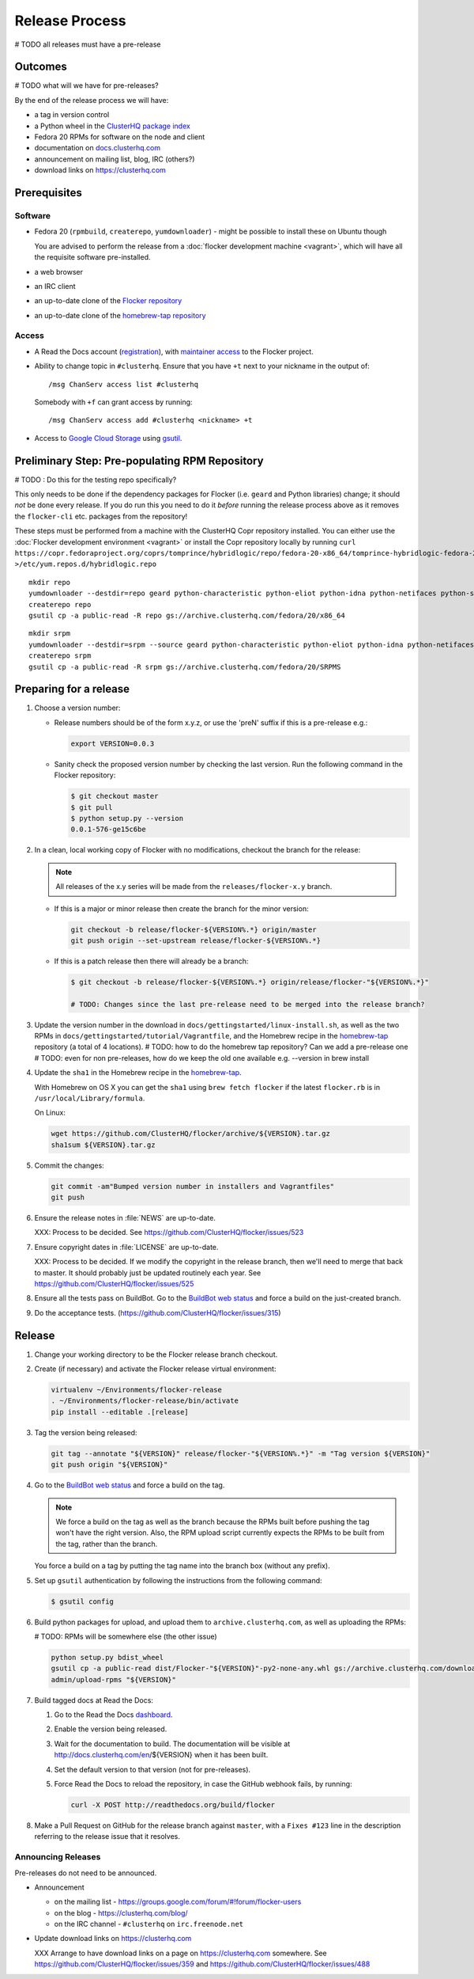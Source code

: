 Release Process
===============

# TODO all releases must have a pre-release

Outcomes
--------

# TODO what will we have for pre-releases?

By the end of the release process we will have:

- a tag in version control
- a Python wheel in the `ClusterHQ package index <http://archive.clusterhq.com>`__
- Fedora 20 RPMs for software on the node and client
- documentation on `docs.clusterhq.com <https://docs.clusterhq.com>`__
- announcement on mailing list, blog, IRC (others?)
- download links on https://clusterhq.com


Prerequisites
-------------

Software
~~~~~~~~

- Fedora 20 (``rpmbuild``, ``createrepo``, ``yumdownloader``) - might be possible to install these on Ubuntu though

  You are advised to perform the release from a :doc:`flocker development machine <vagrant>`\ , which will have all the requisite software pre-installed.

- a web browser

- an IRC client

- an up-to-date clone of the `Flocker repository <https://github.com/ClusterHQ/flocker.git>`_

- an up-to-date clone of the `homebrew-tap repository <https://github.com/ClusterHQ/homebrew-tap.git>`_

Access
~~~~~~

- A Read the Docs account (`registration <https://readthedocs.org/accounts/signup/>`__),
  with `maintainer access <https://readthedocs.org/dashboard/flocker/users/>`__ to the Flocker project.

- Ability to change topic in ``#clusterhq``.
  Ensure that you have ``+t`` next to your nickname in the output of::

     /msg ChanServ access list #clusterhq

  Somebody with ``+f`` can grant access by running::

     /msg ChanServ access add #clusterhq <nickname> +t

- Access to `Google Cloud Storage`_ using `gsutil`_.


Preliminary Step: Pre-populating RPM Repository
-----------------------------------------------

# TODO : Do this for the testing repo specifically?

This only needs to be done if the dependency packages for Flocker (i.e. ``geard`` and Python libraries) change; it should *not* be done every release.
If you do run this you need to do it *before* running the release process above as it removes the ``flocker-cli`` etc. packages from the repository!

These steps must be performed from a machine with the ClusterHQ Copr repository installed.
You can either use the :doc:`Flocker development environment <vagrant>`
or install the Copr repository locally by running ``curl https://copr.fedoraproject.org/coprs/tomprince/hybridlogic/repo/fedora-20-x86_64/tomprince-hybridlogic-fedora-20-x86_64.repo >/etc/yum.repos.d/hybridlogic.repo``

::

   mkdir repo
   yumdownloader --destdir=repo geard python-characteristic python-eliot python-idna python-netifaces python-service-identity python-treq python-twisted
   createrepo repo
   gsutil cp -a public-read -R repo gs://archive.clusterhq.com/fedora/20/x86_64


::

   mkdir srpm
   yumdownloader --destdir=srpm --source geard python-characteristic python-eliot python-idna python-netifaces python-service-identity python-treq python-twisted
   createrepo srpm
   gsutil cp -a public-read -R srpm gs://archive.clusterhq.com/fedora/20/SRPMS


Preparing for a release
-----------------------

#. Choose a version number:

   - Release numbers should be of the form x.y.z, or use the 'preN' suffix if this is a pre-release e.g.:

     .. code-block:: console

        export VERSION=0.0.3

   - Sanity check the proposed version number by checking the last version.
     Run the following command in the Flocker repository:

     .. code-block:: console

        $ git checkout master
        $ git pull
        $ python setup.py --version
        0.0.1-576-ge15c6be

#. In a clean, local working copy of Flocker with no modifications, checkout the branch for the release:

   .. note:: All releases of the x.y series will be made from the ``releases/flocker-x.y`` branch.

   - If this is a major or minor release then create the branch for the minor version:

     .. code-block:: console

        git checkout -b release/flocker-${VERSION%.*} origin/master
        git push origin --set-upstream release/flocker-${VERSION%.*}

   - If this is a patch release then there will already be a branch:

     .. code-block:: console

        $ git checkout -b release/flocker-${VERSION%.*} origin/release/flocker-"${VERSION%.*}"

        # TODO: Changes since the last pre-release need to be merged into the release branch?

#. Update the version number in the download in ``docs/gettingstarted/linux-install.sh``, as well as the two RPMs in ``docs/gettingstarted/tutorial/Vagrantfile``, and the Homebrew recipe in the `homebrew-tap`_ repository (a total of 4 locations).
   # TODO: how to do the homebrew tap repository? Can we add a pre-release one
   # TODO: even for non pre-releases, how do we keep the old one available e.g. --version in brew install

#. Update the ``sha1`` in the Homebrew recipe in the `homebrew-tap`_.

   With Homebrew on OS X you can get the ``sha1`` using ``brew fetch flocker`` if the latest ``flocker.rb`` is in ``/usr/local/Library/formula``.

   On Linux:

   .. code-block:: console

      wget https://github.com/ClusterHQ/flocker/archive/${VERSION}.tar.gz
      sha1sum ${VERSION}.tar.gz

#. Commit the changes:

   .. code-block:: console

      git commit -am"Bumped version number in installers and Vagrantfiles"
      git push

#. Ensure the release notes in :file:`NEWS` are up-to-date.

   XXX: Process to be decided. See https://github.com/ClusterHQ/flocker/issues/523

#. Ensure copyright dates in :file:`LICENSE` are up-to-date.

   XXX: Process to be decided.
   If we modify the copyright in the release branch, then we'll need to merge that back to master.
   It should probably just be updated routinely each year.
   See https://github.com/ClusterHQ/flocker/issues/525

#. Ensure all the tests pass on BuildBot.
   Go to the `BuildBot web status <http://build.clusterhq.com/boxes-flocker>`_ and force a build on the just-created branch.
#. Do the acceptance tests. (https://github.com/ClusterHQ/flocker/issues/315)


Release
-------

#. Change your working directory to be the Flocker release branch checkout.

#. Create (if necessary) and activate the Flocker release virtual environment:

   .. code-block:: console

      virtualenv ~/Environments/flocker-release
      . ~/Environments/flocker-release/bin/activate
      pip install --editable .[release]

#. Tag the version being released:

   .. code-block:: console

      git tag --annotate "${VERSION}" release/flocker-"${VERSION%.*}" -m "Tag version ${VERSION}"
      git push origin "${VERSION}"

#. Go to the `BuildBot web status <http://build.clusterhq.com/boxes-flocker>`_ and force a build on the tag.

   .. note:: We force a build on the tag as well as the branch because the RPMs built before pushing the tag won't have the right version.
             Also, the RPM upload script currently expects the RPMs to be built from the tag, rather than the branch.

   You force a build on a tag by putting the tag name into the branch box (without any prefix).

#. Set up ``gsutil`` authentication by following the instructions from the following command:

   .. code-block:: console

      $ gsutil config

#. Build python packages for upload, and upload them to ``archive.clusterhq.com``, as well as uploading the RPMs:

   # TODO: RPMs will be somewhere else (the other issue)

   .. code-block:: console

      python setup.py bdist_wheel
      gsutil cp -a public-read dist/Flocker-"${VERSION}"-py2-none-any.whl gs://archive.clusterhq.com/downloads/flocker/
      admin/upload-rpms "${VERSION}"

#. Build tagged docs at Read the Docs:

   #. Go to the Read the Docs `dashboard <https://readthedocs.org/dashboard/flocker/versions/>`_.
   #. Enable the version being released.
   #. Wait for the documentation to build.
      The documentation will be visible at http://docs.clusterhq.com/en/${VERSION} when it has been built.
   #. Set the default version to that version (not for pre-releases).
   #. Force Read the Docs to reload the repository, in case the GitHub webhook fails, by running:

      .. code-block:: console

         curl -X POST http://readthedocs.org/build/flocker

#. Make a Pull Request on GitHub for the release branch against ``master``, with a ``Fixes #123`` line in the description referring to the release issue that it resolves.

Announcing Releases
~~~~~~~~~~~~~~~~~~~

Pre-releases do not need to be announced.

- Announcement

  - on the mailing list - https://groups.google.com/forum/#!forum/flocker-users
  - on the blog - https://clusterhq.com/blog/
  - on the IRC channel - ``#clusterhq`` on ``irc.freenode.net``

- Update download links on https://clusterhq.com

  XXX Arrange to have download links on a page on https://clusterhq.com somewhere.
  See https://github.com/ClusterHQ/flocker/issues/359 and https://github.com/ClusterHQ/flocker/issues/488


.. _gsutil: https://developers.google.com/storage/docs/gsutil
.. _wheel: https://pypi.python.org/pypi/wheel
.. _Google cloud storage: https://console.developers.google.com/project/apps~hybridcluster-docker/storage/archive.clusterhq.com/
.. _homebrew-tap: https://github.com/ClusterHQ/homebrew-tap
